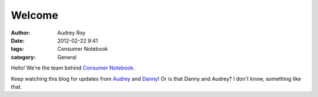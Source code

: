=======
Welcome
=======

:author: Audrey Roy
:date: 2012-02-22 9:41
:tags: Consumer Notebook
:category: General

Hello! We're the team behind `Consumer Notebook`_.

Keep watching this blog for updates from Audrey_ and Danny_! Or is that Danny and Audrey? I don't know, something like that.

.. _`Consumer Notebook`: http://consumernotebook.com
.. _Audrey: http://audreymroy.com
.. _Danny: http://pydanny.github.com